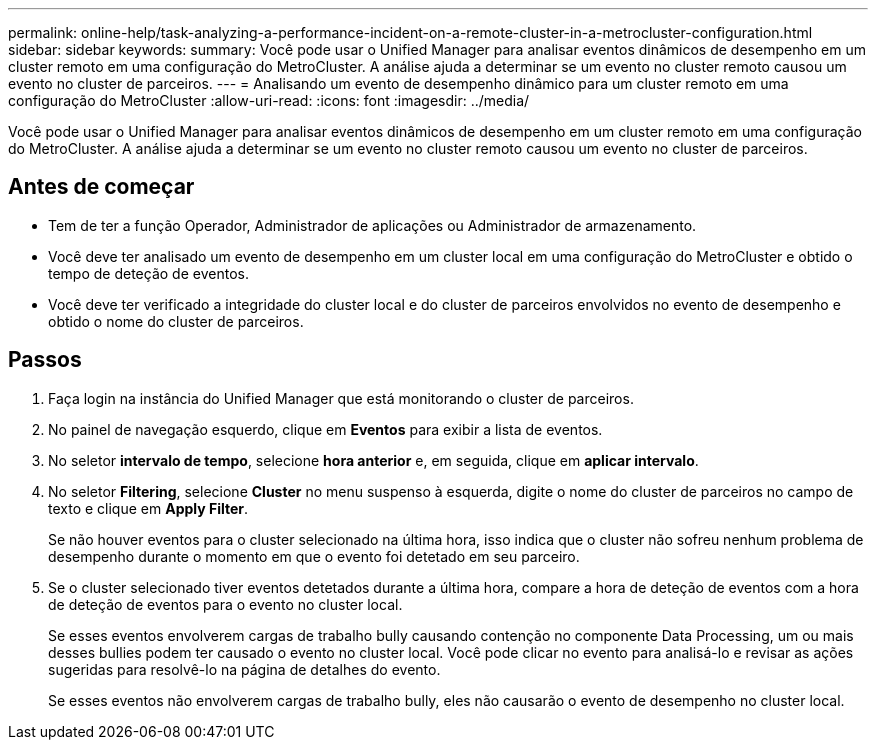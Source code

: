 ---
permalink: online-help/task-analyzing-a-performance-incident-on-a-remote-cluster-in-a-metrocluster-configuration.html 
sidebar: sidebar 
keywords:  
summary: Você pode usar o Unified Manager para analisar eventos dinâmicos de desempenho em um cluster remoto em uma configuração do MetroCluster. A análise ajuda a determinar se um evento no cluster remoto causou um evento no cluster de parceiros. 
---
= Analisando um evento de desempenho dinâmico para um cluster remoto em uma configuração do MetroCluster
:allow-uri-read: 
:icons: font
:imagesdir: ../media/


[role="lead"]
Você pode usar o Unified Manager para analisar eventos dinâmicos de desempenho em um cluster remoto em uma configuração do MetroCluster. A análise ajuda a determinar se um evento no cluster remoto causou um evento no cluster de parceiros.



== Antes de começar

* Tem de ter a função Operador, Administrador de aplicações ou Administrador de armazenamento.
* Você deve ter analisado um evento de desempenho em um cluster local em uma configuração do MetroCluster e obtido o tempo de deteção de eventos.
* Você deve ter verificado a integridade do cluster local e do cluster de parceiros envolvidos no evento de desempenho e obtido o nome do cluster de parceiros.




== Passos

. Faça login na instância do Unified Manager que está monitorando o cluster de parceiros.
. No painel de navegação esquerdo, clique em *Eventos* para exibir a lista de eventos.
. No seletor *intervalo de tempo*, selecione *hora anterior* e, em seguida, clique em *aplicar intervalo*.
. No seletor *Filtering*, selecione *Cluster* no menu suspenso à esquerda, digite o nome do cluster de parceiros no campo de texto e clique em *Apply Filter*.
+
Se não houver eventos para o cluster selecionado na última hora, isso indica que o cluster não sofreu nenhum problema de desempenho durante o momento em que o evento foi detetado em seu parceiro.

. Se o cluster selecionado tiver eventos detetados durante a última hora, compare a hora de deteção de eventos com a hora de deteção de eventos para o evento no cluster local.
+
Se esses eventos envolverem cargas de trabalho bully causando contenção no componente Data Processing, um ou mais desses bullies podem ter causado o evento no cluster local. Você pode clicar no evento para analisá-lo e revisar as ações sugeridas para resolvê-lo na página de detalhes do evento.

+
Se esses eventos não envolverem cargas de trabalho bully, eles não causarão o evento de desempenho no cluster local.


